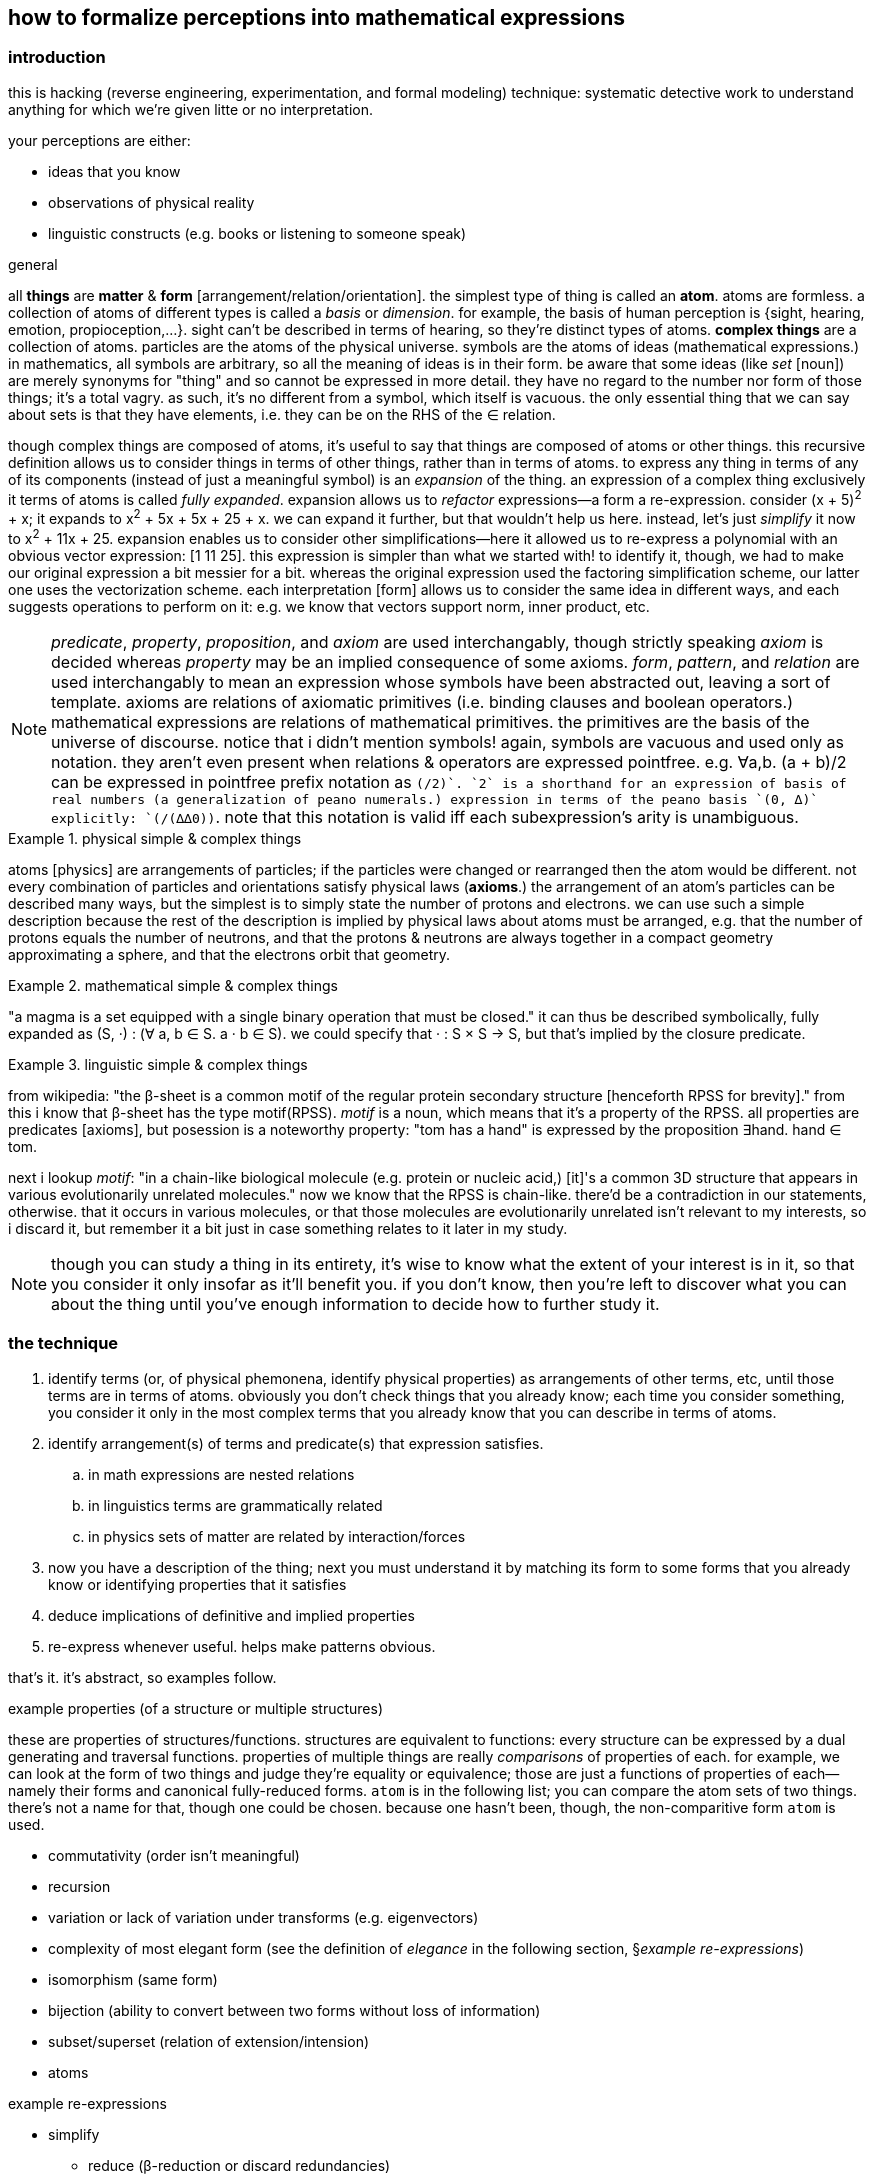 == how to formalize perceptions into mathematical expressions

=== introduction

this is hacking (reverse engineering, experimentation, and formal modeling) technique: systematic detective work to understand anything for which we're given litte or no interpretation.

your perceptions are either:

* ideas that you know
* observations of physical reality
* linguistic constructs (e.g. books or listening to someone speak)

.general

all *things* are *matter* & *form* [arrangement/relation/orientation]. the simplest type of thing is called an *atom*. atoms are formless. a collection of atoms of different types is called a _basis_ or _dimension_. for example, the basis of human perception is {sight, hearing, emotion, propioception,...}. sight can't be described in terms of hearing, so they're distinct types of atoms. *complex things* are a collection of atoms. particles are the atoms of the physical universe. symbols are the atoms of ideas (mathematical expressions.) in mathematics, all symbols are arbitrary, so all the meaning of ideas is in their form. be aware that some ideas (like _set_ [noun]) are merely synonyms for "thing" and so cannot be expressed in more detail. they have no regard to the number nor form of those things; it's a total vagry. as such, it's no different from a symbol, which itself is vacuous. the only essential thing that we can say about sets is that they have elements, i.e. they can be on the RHS of the ∈ relation.

though complex things are composed of atoms, it's useful to say that things are composed of atoms or other things. this recursive definition allows us to consider things in terms of other things, rather than in terms of atoms. to express any thing in terms of any of its components (instead of just a meaningful symbol) is an _expansion_ of the thing. an expression of a complex thing exclusively it terms of atoms is called _fully expanded_. expansion allows us to _refactor_ expressions—a form a re-expression. consider (x + 5)^2^ + x; it expands to x^2^ + 5x + 5x + 25 + x. we can expand it further, but that wouldn't help us here. instead, let's just _simplify_ it now to x^2^ + 11x + 25. expansion enables us to consider other simplifications—here it allowed us to re-express a polynomial with an obvious vector expression: [1 11 25]. this expression is simpler than what we started with! to identify it, though, we had to make our original expression a bit messier for a bit. whereas the original expression used the factoring simplification scheme, our latter one uses the vectorization scheme. each interpretation [form] allows us to consider the same idea in different ways, and each suggests operations to perform on it: e.g. we know that vectors support norm, inner product, etc.

[NOTE]
_predicate_, _property_, _proposition_, and _axiom_ are used interchangably, though strictly speaking _axiom_ is decided whereas _property_ may be an implied consequence of some axioms. _form_, _pattern_, and _relation_ are used interchangably to mean an expression whose symbols have been abstracted out, leaving a sort of template. axioms are relations of axiomatic primitives (i.e. binding clauses and boolean operators.) mathematical expressions are relations of mathematical primitives. the primitives are the basis of the universe of discourse. notice that i didn't mention symbols! again, symbols are vacuous and used only as notation. they aren't even present when relations & operators are expressed pointfree. e.g. ∀a,b. (a + b)/2 can be expressed in pointfree prefix notation as `(/2)+`. `2` is a shorthand for an expression of basis of real numbers (a generalization of peano numerals.) expression in terms of the peano basis `(0, ∆)` explicitly: `(/(∆∆0))+`. note that this notation is valid iff each subexpression's arity is unambiguous.

.physical simple & complex things
====
atoms [physics] are arrangements of particles; if the particles were changed or rearranged then the atom would be different. not every combination of particles and orientations satisfy physical laws (*axioms*.) the arrangement of an atom's particles can be described many ways, but the simplest is to simply state the number of protons and electrons. we can use such a simple description because the rest of the description is implied by physical laws about atoms must be arranged, e.g. that the number of protons equals the number of neutrons, and that the protons & neutrons are always together in a compact geometry approximating a sphere, and that the electrons orbit that geometry.
====

.mathematical simple & complex things
====
"a magma is a set equipped with a single binary operation that must be closed." it can thus be described symbolically, fully expanded as (S, ·) : (∀ a, b ∈ S. a · b ∈ S). we could specify that · : S × S -> S, but that's implied by the closure predicate.
====

.linguistic simple & complex things
====
from wikipedia: "the β-sheet is a common motif of the regular protein secondary structure [henceforth RPSS for brevity]." from this i know that β-sheet has the type motif(RPSS). _motif_ is a noun, which means that it's a property of the RPSS. all properties are predicates [axioms], but posession is a noteworthy property: "tom has a hand" is expressed by the proposition ∃hand. hand ∈ tom.

next i lookup _motif_: "in a chain-like biological molecule (e.g. protein or nucleic acid,) [it]'s a common 3D structure that appears in various evolutionarily unrelated molecules." now we know that the RPSS is chain-like. there'd be a contradiction in our statements, otherwise. that it occurs in various molecules, or that those molecules are evolutionarily unrelated isn't relevant to my interests, so i discard it, but remember it a bit just in case something relates to it later in my study.
====

NOTE: though you can study a thing in its entirety, it's wise to know what the extent of your interest is in it, so that you consider it only insofar as it'll benefit you. if you don't know, then you're left to discover what you can about the thing until you've enough information to decide how to further study it.

=== the technique

. identify terms (or, of physical phemonena, identify physical properties) as arrangements of other terms, etc, until those terms are in terms of atoms. obviously you don't check things that you already know; each time you consider something, you consider it only in the most complex terms that you already know that you can describe in terms of atoms. 
. identify arrangement(s) of terms and predicate(s) that expression satisfies.
  .. in math expressions are nested relations
  .. in linguistics terms are grammatically related
  .. in physics sets of matter are related by interaction/forces
. now you have a description of the thing; next you must understand it by matching its form to some forms that you already know or identifying properties that it satisfies
. deduce implications of definitive and implied properties
. re-express whenever useful. helps make patterns obvious.

that's it. it's abstract, so examples follow.

.example properties (of a structure or multiple structures)

these are properties of structures/functions. structures are equivalent to functions: every structure can be expressed by a dual generating and traversal functions. properties of multiple things are really _comparisons_ of properties of each. for example, we can look at the form of two things and judge they're equality or equivalence; those are just a functions of properties of each—namely their forms and canonical fully-reduced forms. `atom` is in the following list; you can compare the atom sets of two things. there's not a name for that, though one could be chosen. because one hasn't been, though, the non-comparitive form `atom` is used.

* commutativity (order isn't meaningful)
* recursion
* variation or lack of variation under transforms (e.g. eigenvectors)
* complexity of most elegant form (see the definition of _elegance_ in the following section, §_example re-expressions_)
* isomorphism (same form)
* bijection (ability to convert between two forms without loss of information)
* subset/superset (relation of extension/intension)
* atoms

.example re-expressions

* simplify
  ** reduce (β-reduction or discard redundancies)
  ** factor: to match an expression e by pattern f(a,b,c,...)
  ** algebraic re-expression: to apply an operation f to an expression E, but change E into E' such that f(E') = E. this can be accomplished at least two ways:
    *** identity. E -> 1·E. supported by monoids &c. e.g. x + 2 = 2(x + 2)/2. in this example, a multiplication by a clever form of 1, the monoid is (×,1).
    *** inversion. E -> f(inv(f)(E)). supported by groups &c. x = (sin ∘ asin)(x) with the new domain restricted to [-1,1]. also note that (sin ∘ asin) ≠ (asin ∘ sin)! such non-obvious facts are possible in real analysis, but not in groups!
    *** possibly others. in fact, identity may be a variety of inversion or vice versa. it seems so, but also no so.
  ** group & sort
* recursion (e.g. [1 2 3 4] becomes (1 . (2 . (3 . 4))) or continued fraction forms of irrationals)
* series (e.g. taylor series for transcendentals)
* generalization: identify a form, parameterize it, then change its parameters. you know which new values to change it to by the set to which both the old & new values belong. e.g. [1 2 3 4] matches the pattern `length = 4`. we can change 4 to something else. we know what else there is: `4` is a positive integer; the positive integers are a subset of all integers, which are a subset of reals, which are a subset of complex numbers. let's say that complex numbers are the most general number type that we know. we can say that the complex number type [form] `a + bi` is isomorphic to the non-commutative sequence [a b]—another sequence to generalize. we can generalize its length, let's say to 4. that means a number of form `a + bi + cj + dk`—quanternions. instead of 4, we can generalize to ∞, or even 3 + 2i, though i don't immediately see an interpretation for that. it may be a very useful idea; in fact, forms that seem the most absurd either truly are absurd (rare) or permit astonishing interpretations.
* change of basis. for example, the cartesian basis is less elegant than the spherical basis for describing a slinky. transforms (generalizations of u-substitution) are used to make integration easier (or possible, at least by current know methods.)
  ** _elegance_ is a measure the inverse of the complexity of an expression. complexity is the number of an expression's symbols & relations, or, of multiple expressions, the sum of their complexities.
* pointfree
* polish notation
* isomorphism, bijection, &c. being that these are properties only of multiple things, they're also inherently re-expressions.
* fourier transform
* laplace transform

.example forms (of expression)

* graphs
* matrices
* vectors
* general expression (composition of various axiomatic relations/operators)

existence of any one of expression, form, or property implies existence of the other two. re-expression is a relation of axiomatic forms. properties are patterns of expressions or relations.

[quote, james tanton]
we can do anything in math. we just have to live with the consequences.

we can leverage all mathematics knowledge; all of math is just identifying #implications# of #axiomatic# #forms#. the the highlights identify the above three classes of examples. data science has many tools for identifying patterns of data. we just need to use them for linguistic data instead of numerical. the power of these methods is that everything is data; we consider even definitions as mathematical structures; we manipulate them using common mathematical transformations. we can generalize descriptions of meaning by considering their elements as points in sets, and change them to different elements in the same of more general sets. we can ask what modifications of implied properties would necessitate about the corresponding definition. we can compare these differences, and if there's no difference, then we've identified a symmetry. we can increase or decrease the number of degrees in a geometry, and discover link:https://en.wikipedia.org/wiki/Hyperbolic_geometry#Properties[hyperbolic spaces]. if we assume the premise that we can divide by zero, we find various implications, such as link:https://en.wikipedia.org/wiki/Wheel_theory[wheels].
